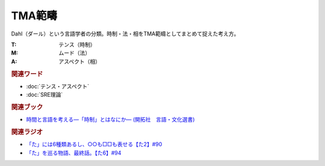 TMA範疇
==========================================
.. glossary::
    TMA範疇 : A-Z

Dahl（ダール）という言語学者の分類。時制・法・相をTMA範疇としてまとめて捉えた考え方。

:T: テンス（時制）
:M: ムード（法）
:A: アスペクト（相）

.. rubric:: 関連ワード
* :doc:`テンス・アスペクト` 
* :doc:`SRE理論` 

.. rubric:: 関連ブック
* `時間と言語を考える―「時制」とはなにか― (開拓社　言語・文化選書) <https://amzn.to/3s3SN4Y>`_ 


.. rubric:: 関連ラジオ
* `「た」には6種類あるし、○○も□□も表せる【た2】#90`_
* `「た」を巡る物語、最終話。【た6】#94`_


.. _「た」を巡る物語、最終話。【た6】#94: https://www.youtube.com/watch?v=drXeWP6Smlc
.. _「た」には6種類あるし、○○も□□も表せる【た2】#90: https://www.youtube.com/watch?v=P4FvgzaY2MA
